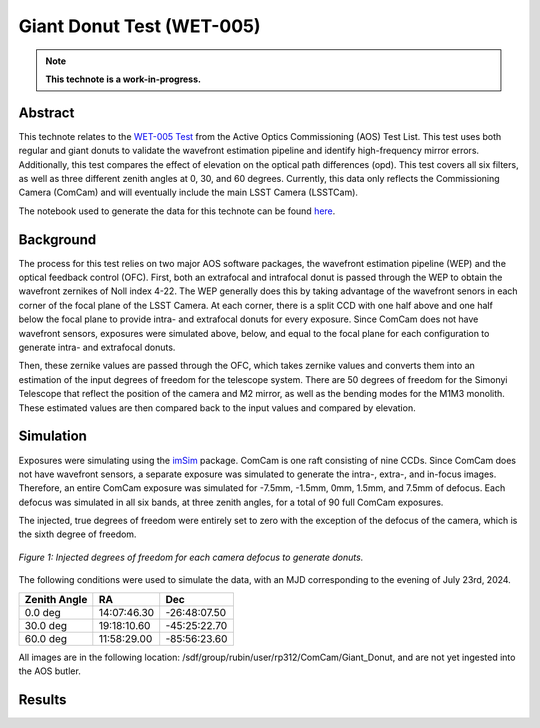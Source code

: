##########################
Giant Donut Test (WET-005)
##########################

.. note::

   **This technote is a work-in-progress.**

Abstract
========

This technote relates to the `WET-005 Test <https://jira.lsstcorp.org/browse/SITCOM-1147>`__ from the Active Optics Commissioning (AOS) Test List. This test uses both regular and giant donuts to validate the wavefront estimation pipeline and identify high-frequency mirror errors. Additionally, this test compares the effect of elevation on the optical path differences (opd). This test covers all six filters, as well as three different zenith angles at 0, 30, and 60 degrees. Currently, this data only reflects the Commissioning Camera (ComCam) and will eventually include the main LSST Camera (LSSTCam). 

The notebook used to generate the data for this technote can be found `here <https://github.com/lsst-sitcom/sitcomtn-118>`__.


Background
==========

The process for this test relies on two major AOS software packages, the wavefront estimation pipeline (WEP) and the optical feedback control (OFC). First, both an extrafocal and intrafocal donut is passed through the WEP to obtain the wavefront zernikes of Noll index 4-22. The WEP generally does this by taking advantage of the wavefront senors in each corner of the focal plane of the LSST Camera. At each corner, there is a split CCD with one half above and one half below the focal plane to provide intra- and extrafocal donuts for every exposure. Since ComCam does not have wavefront sensors, exposures were simulated above, below, and equal to the focal plane for each configuration to generate intra- and extrafocal donuts. 


Then, these zernike values are passed through the OFC, which takes zernike values and converts them into an estimation of the input degrees of freedom for the telescope system. There are 50 degrees of freedom for the Simonyi Telescope that reflect the position of the camera and M2 mirror, as well as the bending modes for the M1M3 monolith. These estimated values are then compared back to the input values and compared by elevation. 


Simulation
==========

Exposures were simulating using the `imSim <https://github.com/LSSTDESC/imSim>`__ package. ComCam is one raft consisting of nine CCDs. Since ComCam does not have wavefront sensors, a separate exposure was simulated to generate the intra-, extra-, and in-focus images. Therefore, an entire ComCam exposure was simulated for -7.5mm, -1.5mm, 0mm, 1.5mm, and 7.5mm of defocus. Each defocus was simulated in all six bands, at three zenith angles, for a total of 90 full ComCam exposures. 

The injected, true degrees of freedom were entirely set to zero with the exception of the defocus of the camera, which is the sixth degree of freedom. 

.. figure:: /_static/injectedDOF.png
    :name: Injected DOF
    :target: ../_static/injectedDOF.png
    :alt: Injected degrees of freedom for each camera defocus to generate donuts.
    :width: 70%
    :align: center

    *Figure 1: Injected degrees of freedom for each camera defocus to generate donuts.*





The following conditions were used to simulate the data, with an MJD corresponding to the evening of July 23rd, 2024. 

+--------------+--------------+--------------+
| Zenith Angle |      RA      |     Dec      |
+==============+==============+==============+
|    0.0 deg   | 14:07:46.30  | -26:48:07.50 |
+--------------+--------------+--------------+
|   30.0 deg   | 19:18:10.60  | -45:25:22.70 |
+--------------+--------------+--------------+
|   60.0 deg   | 11:58:29.00  | -85:56:23.60 |
+--------------+--------------+--------------+

All images are in the following location: /sdf/group/rubin/user/rp312/ComCam/Giant_Donut, and are not yet ingested into the AOS butler. 


Results
=======
















